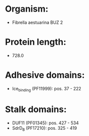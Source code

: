 * Organism:
- Fibrella aestuarina BUZ 2
* Protein length:
- 728.0
* Adhesive domains:
- Ice_binding (PF11999): pos. 37 - 222
* Stalk domains:
- DUF11 (PF01345): pos. 427 - 534
- SdrD_B (PF17210): pos. 325 - 419

